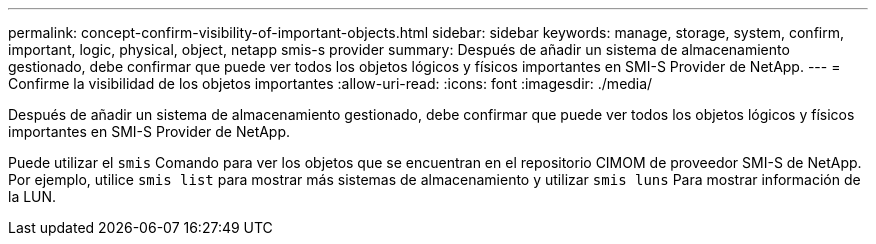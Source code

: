 ---
permalink: concept-confirm-visibility-of-important-objects.html 
sidebar: sidebar 
keywords: manage, storage, system, confirm, important, logic, physical, object, netapp smis-s provider 
summary: Después de añadir un sistema de almacenamiento gestionado, debe confirmar que puede ver todos los objetos lógicos y físicos importantes en SMI-S Provider de NetApp. 
---
= Confirme la visibilidad de los objetos importantes
:allow-uri-read: 
:icons: font
:imagesdir: ./media/


[role="lead"]
Después de añadir un sistema de almacenamiento gestionado, debe confirmar que puede ver todos los objetos lógicos y físicos importantes en SMI-S Provider de NetApp.

Puede utilizar el `smis` Comando para ver los objetos que se encuentran en el repositorio CIMOM de proveedor SMI-S de NetApp. Por ejemplo, utilice `smis list` para mostrar más sistemas de almacenamiento y utilizar `smis luns` Para mostrar información de la LUN.
